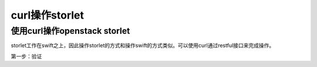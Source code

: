 curl操作storlet
==========================

使用curl操作openstack storlet
-----------------------------

storlet工作在swift之上，因此操作storlet的方式和操作swift的方式类似。可以使用curl通过restful接口来完成操作。

第一步：验证

